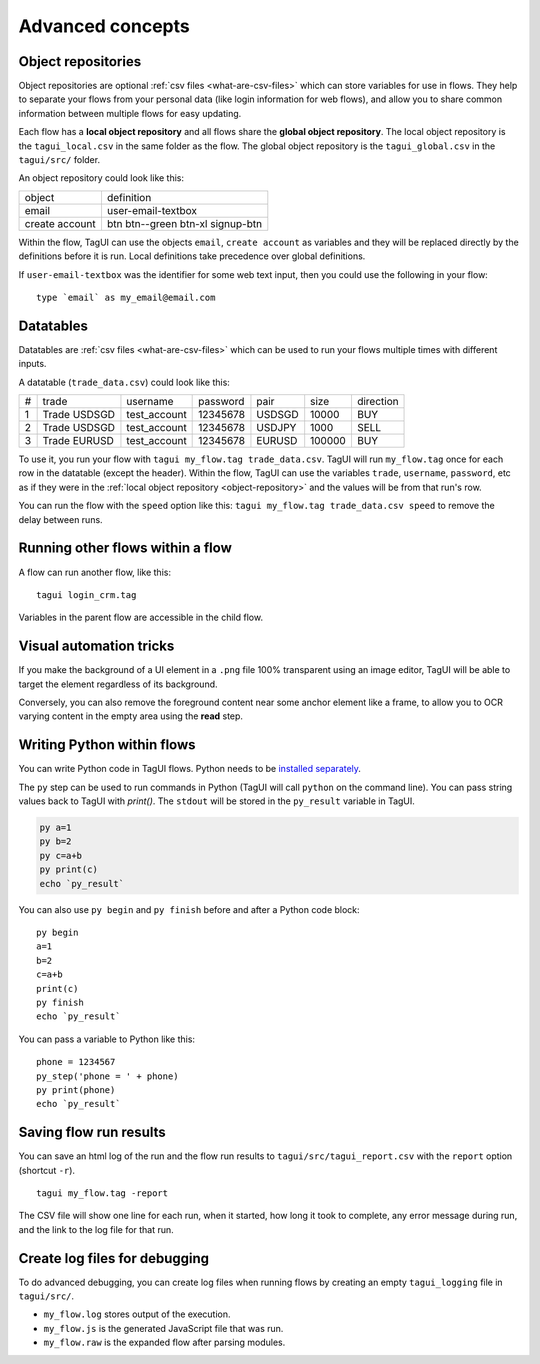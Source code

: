 Advanced concepts
===================

.. _object-repository:

Object repositories
------------------------
Object repositories are optional :ref:`csv files <what-are-csv-files>` which can store variables for use in flows. They help to separate your flows from your personal data (like login information for web flows), and allow you to share common information between multiple flows for easy updating.

Each flow has a **local object repository** and all flows share the **global object repository**. The local object repository is the ``tagui_local.csv`` in the same folder as the flow. The global object repository is the ``tagui_global.csv`` in the ``tagui/src/`` folder.

An object repository could look like this:

============== =================================
object         definition
-------------- ---------------------------------
email          user-email-textbox
create account btn btn--green btn-xl signup-btn
============== =================================

Within the flow, TagUI can use the objects ``email``, ``create account`` as variables and they will be replaced directly by the definitions before it is run. Local definitions take precedence over global definitions.

If ``user-email-textbox`` was the identifier for some web text input, then you could use the following in your flow::

  type `email` as my_email@email.com


.. _datatables:

Datatables
------------
Datatables are :ref:`csv files <what-are-csv-files>` which can be used to run your flows multiple times with different inputs.

A datatable (``trade_data.csv``) could look like this:

= ============ ============= ======== ====== ====== =========
# trade        username      password pair   size   direction
- ------------ ------------- -------- ------ ------ ---------
1 Trade USDSGD test_account  12345678 USDSGD 10000  BUY
2 Trade USDSGD test_account  12345678 USDJPY 1000   SELL
3 Trade EURUSD test_account  12345678 EURUSD 100000 BUY
= ============ ============= ======== ====== ====== =========

To use it, you run your flow with ``tagui my_flow.tag trade_data.csv``. TagUI will run ``my_flow.tag`` once for each row in the datatable (except the header). Within the flow, TagUI can use the variables ``trade``, ``username``, ``password``, etc as if they were in the :ref:`local object repository <object-repository>` and the values will be from that run's row.

You can run the flow with the ``speed`` option like this: ``tagui my_flow.tag trade_data.csv speed`` to remove the delay between runs.


Running other flows within a flow
-----------------------------------
A flow can run another flow, like this::

  tagui login_crm.tag

Variables in the parent flow are accessible in the child flow. 


Visual automation tricks
------------------------------------
If you make the background of a UI element in a ``.png`` file 100% transparent using an image editor, TagUI will be able to target the element regardless of its background. 

Conversely, you can also remove the foreground content near some anchor element like a frame, to allow you to OCR varying content in the empty area using the **read** step.


Writing Python within flows
--------------------------------
You can write Python code in TagUI flows. Python needs to be `installed separately <https://www.python.org/downloads/>`_. 

The ``py`` step can be used to run commands in Python (TagUI will call ``python`` on the command line). You can pass string values back to TagUI with `print()`. The ``stdout`` will be stored in the ``py_result`` variable in TagUI.

.. code-block:: none

  py a=1
  py b=2
  py c=a+b
  py print(c)
  echo `py_result`

You can also use ``py begin`` and ``py finish`` before and after a Python code block::

  py begin
  a=1
  b=2
  c=a+b
  print(c)
  py finish
  echo `py_result`

You can pass a variable to Python like this::

  phone = 1234567
  py_step('phone = ' + phone)
  py print(phone)
  echo `py_result`


Saving flow run results
-------------------------
You can save an html log of the run and the flow run results to ``tagui/src/tagui_report.csv`` with the ``report`` option (shortcut ``-r``). ::

    tagui my_flow.tag -report

The CSV file will show one line for each run, when it started, how long it took to complete, any error message during run, and the link to the log file for that run.


Create log files for debugging
---------------------------------
To do advanced debugging, you can create log files when running flows by creating an empty ``tagui_logging`` file in ``tagui/src/``.

- ``my_flow.log`` stores output of the execution. 
- ``my_flow.js`` is the generated JavaScript file that was run.
- ``my_flow.raw`` is the expanded flow after parsing modules.
